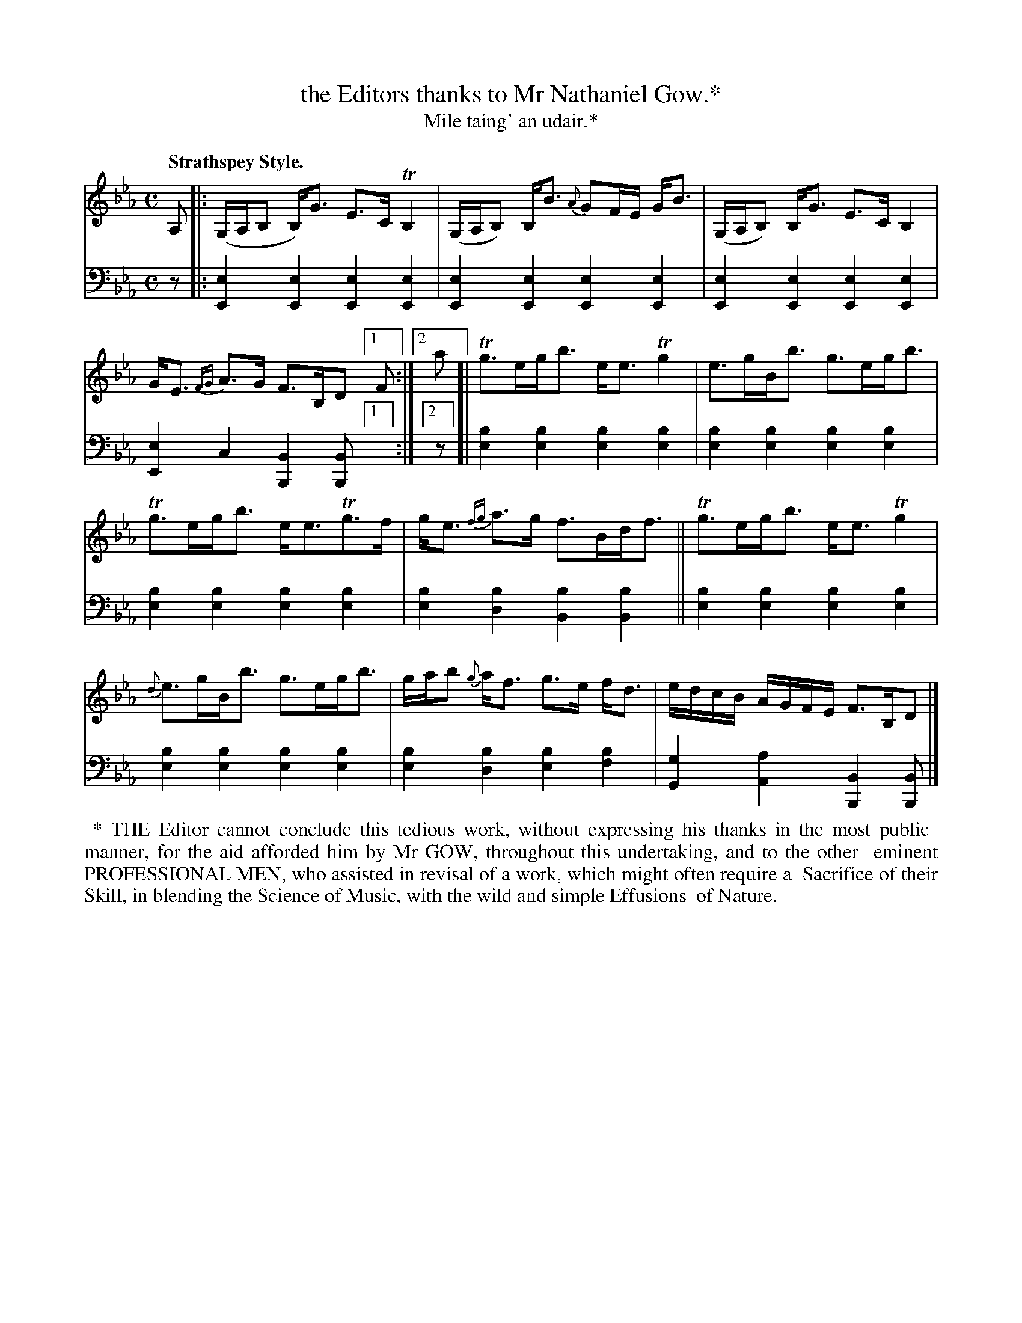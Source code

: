 X: 230
T: the Editors thanks to Mr Nathaniel Gow.*
T: Mile taing' an udair.*
R: air, jig
B: Simon Fraser's "Airs and Melodies Peculiar to the Highlands of Scotland and the Isles" p.103 #3
Z: 2022 John Chambers <jc:trillian.mit.edu>
N: The 1st strain has odd notation for "endings" that I think I've figured out.
M: C
L: 1/8
Q: "Strathspey Style."
K: Eb
%%slurgraces yes
%%graceslurs yes
% = = = = = = = = = =
V: 1 staves=2
A, |:\
(G,/A,/B, B,)<G E>C TB,2 | (G,/A,/B,) B,<B {A}GF/E/ G<B |\
(G,/A,/B,) B,<G E>C B,2 | G<E {FG}A>G F>B,D [1 F :|2 a [|\
Tg>eg<b e<eTg2 | e>gB<b g>eg<b |
Tg>eg<b e<eTg>f | g<e {fg}a>g f>Bd<f ||\
Tg>eg<b e<e Tg2 | {d}e>gB<b g>eg<b |\
g/a/b {g}a<f g>e f<d | e/d/c/B/ A/G/F/E/ F>B,D |]
% = = = = = = = = = =
% Voice 2 preserves the staff layout in the book.
V: 2 clef=bass middle=d
z |:\
[E2e2][E2e2] [E2e2][E2e2] | [E2e2][E2e2] [E2e2][E2e2] |\
[E2e2][E2e2] [E2e2][E2e2] | [E2e2]c2 [B,2B2][B,B] [1 x :|2 z [|\
[e2b2][e2b2] [e2b2][e2b2] | [e2b2][e2b2] [e2b2][e2b2] |
[e2b2][e2b2] [e2b2][e2b2] | [e2b2][d2b2] [B2b2][B2b2] ||\
[e2b2][e2b2] [e2b2][e2b2] | [e2b2][e2b2] [e2b2][e2b2] |\
[e2b2][d2b2] [e2b2][f2b2] | [G2g2][A2a2] [B,2B2][B,B] |]
% = = = = = = = = = =
%%begintext align
%% * THE Editor cannot conclude this tedious work, without expressing his thanks in the most public
%% manner, for the aid afforded him by Mr GOW, throughout this undertaking, and to the other
%% eminent PROFESSIONAL MEN, who assisted in revisal of a work, which might often require a
%% Sacrifice of their Skill, in blending the Science of Music, with the wild and simple Effusions
%% of Nature.
%%endtext
